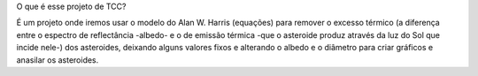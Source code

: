 O que é esse projeto de TCC?

É um projeto onde iremos usar o modelo do Alan W. Harris (equações) para remover o excesso térmico (a diferença entre o espectro de reflectância -albedo- e o de emissão térmica -que o asteroide produz através da luz do Sol que incide nele-) dos asteroides, deixando alguns valores fixos e alterando o albedo e o diâmetro para criar gráficos e anasilar os asteroides.



